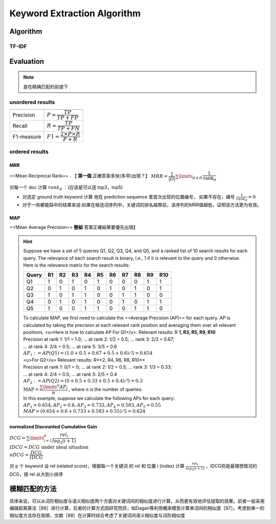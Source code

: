 Keyword Extraction Algorithm
########################################

Algorithm
********************

TF-IDF
==========

Evaluation
********************

.. note:: 是在精确匹配的前提下

unordered results
========================================

.. table::

    +----------+--------------------------------------------+
    |          |                                            |
    +==========+============================================+
    |Precision | :math:`P=\cfrac{TP}{TP+FP}`                |
    +----------+--------------------------------------------+
    |Recall    | :math:`R=\cfrac{TP}{TP+FN}`                |
    +----------+--------------------------------------------+
    |F1-measure|  :math:`F1=\cfrac{2\times P\times R}{P+R}` |
    +----------+--------------------------------------------+

ordered results
====================

MRR
--------------------

==Mean Reciprocal Rank== . 【 **第一個** 正確答案多快(多早)出現？】 :math:`MRR=\cfrac{1}{|D|}\sum\limits_{d\in D}\cfrac{1}{\text{rank}_d}` 

对每一个 doc 计算   :math:`rank_d` ：(应该是可以选 top3，top5)

- 对选定 ground truth keyword 计算 他在 prediction sequence 里首次出现的位置编号， 如果不存在，编号 :math:`\frac{1}{rank_d}=0` 
- 对于一些都能踩中的结果来说:如果在候选词序列中，关键词的排名越靠前，该序列的MRR值越低，证明该方法更为有效。

MAP
--------------------

==Mean Average Precision==  **整組** 答案正確結果要優先出現】

.. hint::  Suppose we have a set of 5 queries Q1, Q2, Q3, Q4, and Q5, and a ranked list of 10 search results for each query. The relevance of each search result is binary, i.e., 1 if it is relevant to the query and 0 otherwise. Here is the relevance matrix for the search results:

    .. table::

        +-------+----+----+----+----+----+----+----+----+----+-----+
        | Query | R1 | R2 | R3 | R4 | R5 | R6 | R7 | R8 | R9 | R10 |
        +=======+====+====+====+====+====+====+====+====+====+=====+
        | Q1    | 1  | 0  | 1  | 0  | 1  | 0  | 0  | 0  | 1  | 1   |
        +-------+----+----+----+----+----+----+----+----+----+-----+
        | Q2    | 0  | 1  | 0  | 1  | 0  | 1  | 0  | 1  | 0  | 1   |
        +-------+----+----+----+----+----+----+----+----+----+-----+
        | Q3    | 1  | 0  | 1  | 1  | 0  | 0  | 1  | 1  | 0  | 0   |
        +-------+----+----+----+----+----+----+----+----+----+-----+
        | Q4    | 0  | 1  | 0  | 1  | 0  | 0  | 1  | 0  | 1  | 1   |
        +-------+----+----+----+----+----+----+----+----+----+-----+
        | Q5    | 1  | 0  | 0  | 1  | 1  | 0  | 0  | 1  | 1  | 0   |
        +-------+----+----+----+----+----+----+----+----+----+-----+

    | To calculate MAP, we first need to calculate the ==Average Precision (AP)== for each query. AP is calculated by taking the precision at each relevant rank position and averaging them over all relevant positions. <u>Here is how to calculate AP For Q1</u>: Relevant results: R **1, R3, R5, R9, R10**
    | Precision at rank 1: 1/1 = 1.0; ... at rank 2: 1/2 = 0.5; ... rank 3: 2/3 = 0.67;
    | ... at rank 4: 2/4 = 0.5; ... at rank 5: 3/5 = 0.6
    | :math:`AP_1:=AP(Q1)= (1.0 + 0.5 + 0.67 + 0.5 + 0.6) / 5 = 0.654` 
    | <u>For Q2</u> Relevant results: R**2, R4, R6, R8, R10**
    | Precision at rank 1: 0/1 = 0; ... at rank 2: 1/2 = 0.5; ... rank 3: 1/3 = 0.33;
    | ... at rank 4: 2/4 = 0.5; ... at rank 5: 2/5 = 0.4
    | :math:`AP_2:=AP(Q2)= (0 + 0.5 + 0.33 + 0.5 + 0.4) / 5 = 0.3` 
    | :math:`\text{MAP} = \cfrac{\sum\limits^n AP_i}{n}` , where n is the number of queries.
    | In this example, suppose we calculate the following APs for each query:
    | :math:`AP_1 = 0.654, AP_2 = 0.6, AP_3 = 0.733, AP_4 = 0.583, AP_5 = 0.55` 
    | :math:`MAP = (0.654 + 0.6 + 0.733 + 0.583 + 0.55) / 5 = 0.624` 

normalized Discounted Cumulative Gain
----------------------------------------

:math:`DCG = \sum\limits_{i=1}^p\cfrac{rel_i}{log_2(i+1)}\\IDCG= DCG\text{ under ideal situation}\\nDCG= \cfrac{DCG}{IDCG}` 

对 p 个 keyword 设 rel (related score)，根据每一个关键词 的 rel 和 位置 i (index) 计算  :math:`\frac{rel_i}{log_2(i+1)}` ，IDCG则是最理想情况的DCG，按 rel 从大到小排序

模糊匹配的方法
********************

具体来说，可以从词形相似度与语义相似度两个方面对关键词间的相似度进行计算，从而更有效地评估提取的效果。前者一般采用编辑距离算法［86］进行计算，后者的计算方式因研究而异，如Dagan等利用概率模型计算单词间的相似度［87］。考虑到单一的相似度方法存在局限，文献［88］在计算时综合考虑了关键词间语义相似度与词形相似度
